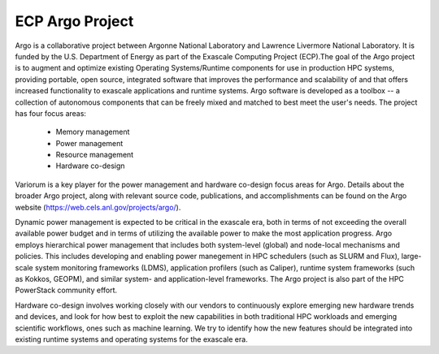 .. # Copyright 2019-2021 Lawrence Livermore National Security, LLC and other
   # Variorum Project Developers. See the top-level LICENSE file for details.
   #
   # SPDX-License-Identifier: MIT

################
ECP Argo Project
################

Argo is a collaborative project between Argonne National Laboratory and 
Lawrence Livermore National Laboratory. It is funded by the U.S. Department of 
Energy as part of the Exascale Computing Project (ECP).The goal of the Argo project 
is to augment and optimize existing Operating Systems/Runtime components for use 
in production HPC systems, providing portable, open source, integrated software 
that improves the performance and scalability of and that offers increased 
functionality to exascale applications and runtime systems. Argo software is 
developed as a toolbox -- a collection of autonomous components that can be 
freely mixed and matched to best meet the user's needs. The project has four focus areas:

    - Memory management
    - Power management
    - Resource management
    - Hardware co-design

Variorum is a key player for the power management and hardware co-design
focus areas for Argo. Details about the broader Argo project, along with relevant
source code, publications, and accomplishments can be found on the
Argo website (https://web.cels.anl.gov/projects/argo/). 

Dynamic power management is expected to be critical in the 
exascale era, both in terms of not exceeding the overall available power budget 
and in terms of utilizing the available power to make the most application progress. 
Argo employs hierarchical power management that includes both system-level (global) 
and node-local mechanisms and policies. This includes developing and enabling power
manegement in HPC schedulers (such as SLURM and Flux), large-scale system monitoring
frameworks (LDMS), application profilers (such as Caliper), runtime system frameworks
(such as Kokkos, GEOPM), and similar system- and application-level frameworks. 
The Argo project is also part of the HPC PowerStack community effort. 

Hardware co-design involves working closely
with our vendors to continuously explore emerging new hardware trends and devices,
and look for how best to exploit the new capabilities in both traditional HPC 
workloads and emerging scientific workflows, ones such as machine learning. 
We try to identify how the new features should be integrated into existing runtime 
systems and operating systems for the exascale era.

